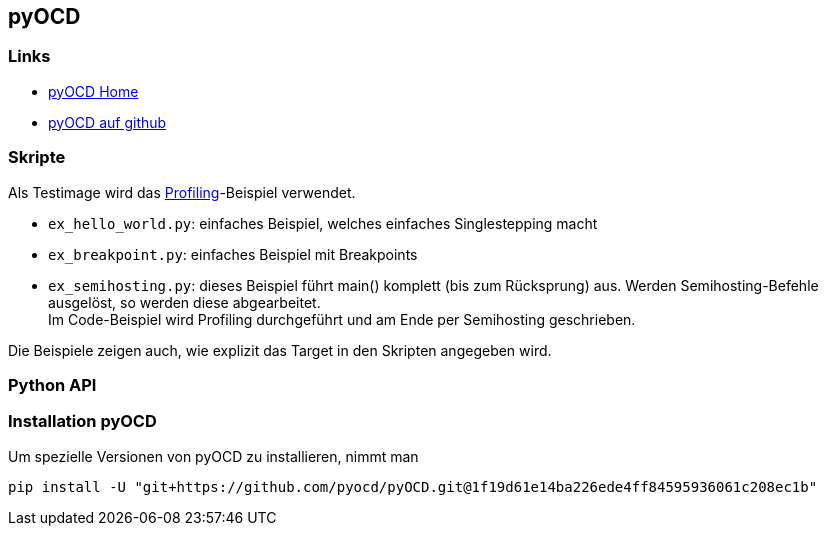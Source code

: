 == pyOCD

=== Links

* https://pyocd.io/[pyOCD Home]
* https://github.com/pyocd/pyOCD[pyOCD auf github]


=== Skripte

Als Testimage wird das link:../../llvm-games/profiling[Profiling]-Beispiel verwendet.

* `ex_hello_world.py`: einfaches Beispiel, welches einfaches Singlestepping macht
* `ex_breakpoint.py`: einfaches Beispiel mit Breakpoints
* `ex_semihosting.py`: dieses Beispiel führt main() komplett (bis zum Rücksprung)
  aus.  Werden Semihosting-Befehle ausgelöst, so werden diese abgearbeitet. +
  Im Code-Beispiel wird Profiling durchgeführt und am Ende per Semihosting
  geschrieben.

Die Beispiele zeigen auch, wie explizit das Target in den Skripten angegeben wird. 

=== Python API




=== Installation pyOCD

Um spezielle Versionen von pyOCD zu installieren, nimmt man

  pip install -U "git+https://github.com/pyocd/pyOCD.git@1f19d61e14ba226ede4ff84595936061c208ec1b"


